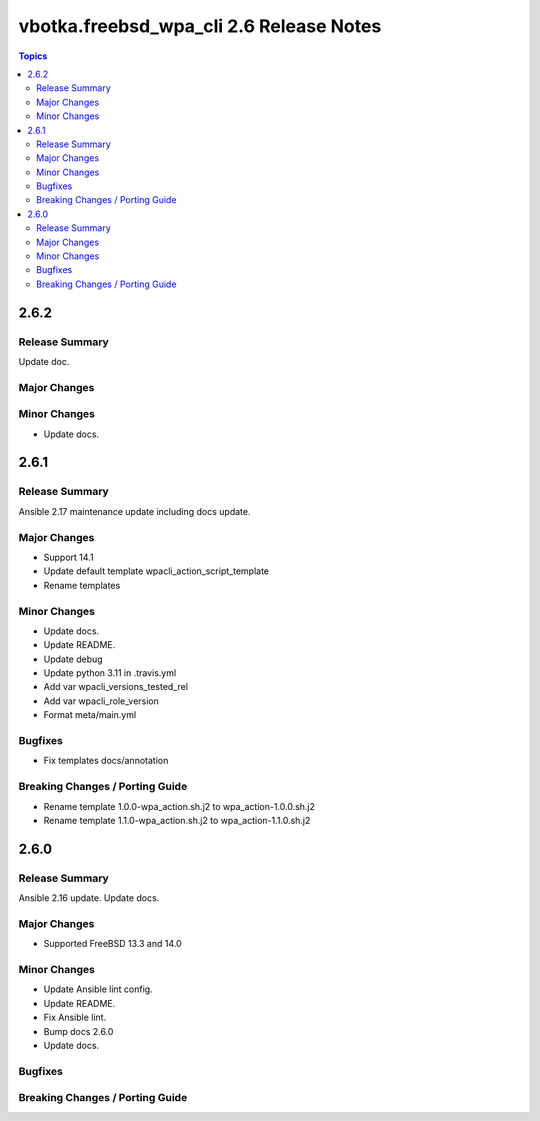 ========================================
vbotka.freebsd_wpa_cli 2.6 Release Notes
========================================

.. contents:: Topics


2.6.2
=====

Release Summary
---------------
Update doc.

Major Changes
-------------

Minor Changes
-------------
- Update docs.


2.6.1
=====

Release Summary
---------------
Ansible 2.17 maintenance update including docs update.

Major Changes
-------------
* Support 14.1
* Update default template wpacli_action_script_template
* Rename templates

Minor Changes
-------------
* Update docs.
* Update README.
* Update debug
* Update python 3.11 in .travis.yml
* Add var wpacli_versions_tested_rel
* Add var wpacli_role_version
* Format meta/main.yml

Bugfixes
--------
* Fix templates docs/annotation

Breaking Changes / Porting Guide
--------------------------------
* Rename template 1.0.0-wpa_action.sh.j2 to wpa_action-1.0.0.sh.j2
* Rename template 1.1.0-wpa_action.sh.j2 to wpa_action-1.1.0.sh.j2


2.6.0
=====

Release Summary
---------------
Ansible 2.16 update. Update docs.

Major Changes
-------------
* Supported FreeBSD 13.3 and 14.0

Minor Changes
-------------
* Update Ansible lint config.
* Update README.
* Fix Ansible lint.
* Bump docs 2.6.0
* Update docs.

Bugfixes
--------

Breaking Changes / Porting Guide
--------------------------------

